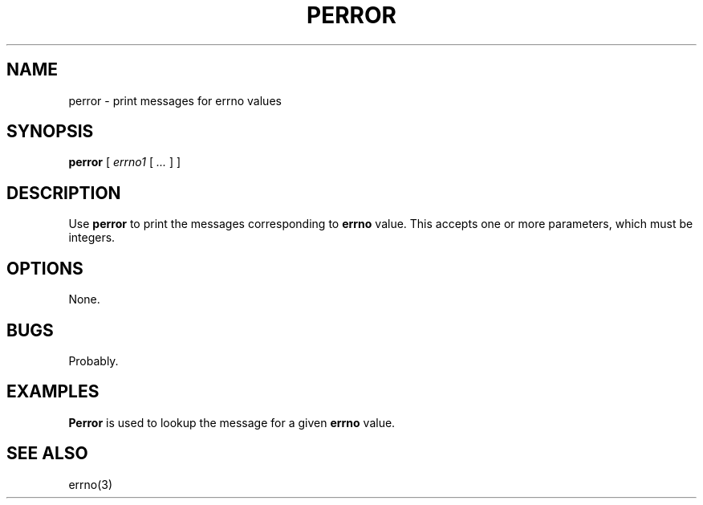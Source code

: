 .\" $Id: perror.1,v 1.4 2024/07/12 22:56:16 tom Exp $
.TH PERROR 1 2024-07-12 "MiscTools" "User commands"
.hy 0
.SH NAME
perror \-
print messages for errno values
.SH SYNOPSIS
.B perror
[
.I errno1
[
.I ...
]
]
.
.SH DESCRIPTION
Use \fBperror\fR to print the messages corresponding to \fBerrno\fP value.
This accepts one or more parameters, which must be integers.
.
.SH OPTIONS
None.
.
.
.SH BUGS
.
Probably.
.
.SH EXAMPLES
.
\fBPerror\fR is used to lookup the message for a given \fBerrno\fP value.
.
.SH SEE ALSO
errno(3)

